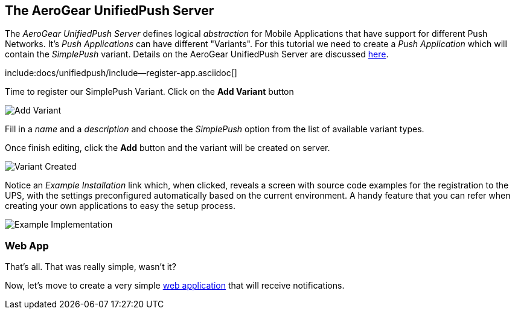 
== The AeroGear UnifiedPush Server

The _AeroGear UnifiedPush Server_ defines logical _abstraction_ for Mobile Applications that have support for different Push Networks. It's _Push Applications_ can have different "Variants". For this tutorial we need to create a _Push Application_ which will contain the _SimplePush_ variant. Details on the AeroGear UnifiedPush Server are discussed link:http://aerogear.org/docs/unifiedpush/[here].

:pushplatform: SimplePush
include:docs/unifiedpush/include--register-app.asciidoc[]

Time to register our SimplePush Variant. Click on the **Add Variant** button

image:./img/add_variant.png[Add Variant]

Fill in a _name_ and a _description_ and choose the _SimplePush_ option from the list of available variant types.

Once finish editing, click the **Add** button and the variant will be created on server.

image:./img/variant_created.png[Variant Created]

Notice an _Example Installation_ link which, when clicked, reveals a screen with source code examples for the registration to the UPS, with the settings preconfigured automatically based on the current environment. A handy feature that you can refer when creating your own applications to easy the setup process.

image:./img/example_impl.png[Example Implementation]


=== Web App

That's all. That was really simple, wasn't it?

Now, let's move to create a very simple link:../web-app[web application] that will receive notifications.
